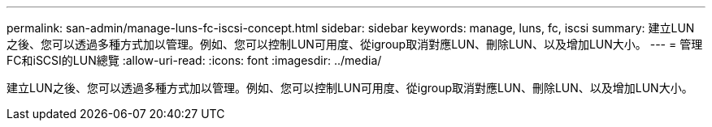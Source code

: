 ---
permalink: san-admin/manage-luns-fc-iscsi-concept.html 
sidebar: sidebar 
keywords: manage, luns, fc, iscsi 
summary: 建立LUN之後、您可以透過多種方式加以管理。例如、您可以控制LUN可用度、從igroup取消對應LUN、刪除LUN、以及增加LUN大小。 
---
= 管理FC和iSCSI的LUN總覽
:allow-uri-read: 
:icons: font
:imagesdir: ../media/


[role="lead"]
建立LUN之後、您可以透過多種方式加以管理。例如、您可以控制LUN可用度、從igroup取消對應LUN、刪除LUN、以及增加LUN大小。
